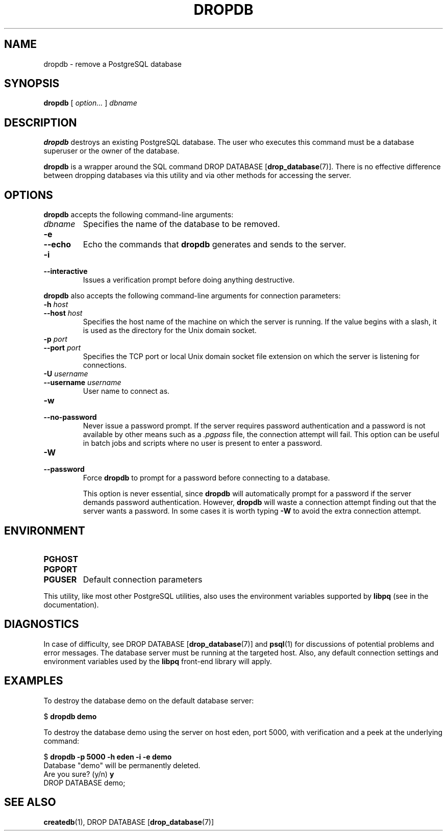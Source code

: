 .\\" auto-generated by docbook2man-spec $Revision: 1.1.1.1 $
.TH "DROPDB" "1" "2009-06-27" "Application" "PostgreSQL Client Applications"
.SH NAME
dropdb \- remove a PostgreSQL database

.SH SYNOPSIS
.sp
\fBdropdb\fR [ \fB\fIoption\fB\fR\fI...\fR ]  \fB\fIdbname\fB\fR
.SH "DESCRIPTION"
.PP
\fBdropdb\fR destroys an existing
PostgreSQL database.
The user who executes this command must be a database
superuser or the owner of the database.
.PP
\fBdropdb\fR is a wrapper around the
SQL command DROP DATABASE [\fBdrop_database\fR(7)].
There is no effective difference between dropping databases via
this utility and via other methods for accessing the server.
.SH "OPTIONS"
.PP
\fBdropdb\fR accepts the following command-line arguments:
.TP
\fB\fIdbname\fB\fR
Specifies the name of the database to be removed.
.TP
\fB-e\fR
.TP
\fB--echo\fR
Echo the commands that \fBdropdb\fR generates
and sends to the server.
.TP
\fB-i\fR
.TP
\fB--interactive\fR
Issues a verification prompt before doing anything destructive.
.PP
.PP
\fBdropdb\fR also accepts the following
command-line arguments for connection parameters:
.TP
\fB-h \fIhost\fB\fR
.TP
\fB--host \fIhost\fB\fR
Specifies the host name of the machine on which the 
server
is running. If the value begins with a slash, it is used 
as the directory for the Unix domain socket.
.TP
\fB-p \fIport\fB\fR
.TP
\fB--port \fIport\fB\fR
Specifies the TCP port or local Unix domain socket file 
extension on which the server
is listening for connections.
.TP
\fB-U \fIusername\fB\fR
.TP
\fB--username \fIusername\fB\fR
User name to connect as.
.TP
\fB-w\fR
.TP
\fB--no-password\fR
Never issue a password prompt. If the server requires
password authentication and a password is not available by
other means such as a \fI.pgpass\fR file, the
connection attempt will fail. This option can be useful in
batch jobs and scripts where no user is present to enter a
password.
.TP
\fB-W\fR
.TP
\fB--password\fR
Force \fBdropdb\fR to prompt for a
password before connecting to a database. 

This option is never essential, since
\fBdropdb\fR will automatically prompt
for a password if the server demands password authentication.
However, \fBdropdb\fR will waste a
connection attempt finding out that the server wants a password.
In some cases it is worth typing \fB-W\fR to avoid the extra
connection attempt.
.PP
.SH "ENVIRONMENT"
.TP
\fBPGHOST\fR
.TP
\fBPGPORT\fR
.TP
\fBPGUSER\fR
Default connection parameters
.PP
This utility, like most other PostgreSQL utilities,
also uses the environment variables supported by \fBlibpq\fR
(see in the documentation).
.PP
.SH "DIAGNOSTICS"
.PP
In case of difficulty, see DROP DATABASE [\fBdrop_database\fR(7)] and \fBpsql\fR(1) for
discussions of potential problems and error messages.
The database server must be running at the
targeted host. Also, any default connection settings and environment
variables used by the \fBlibpq\fR front-end
library will apply.
.SH "EXAMPLES"
.PP
To destroy the database demo on the default
database server:
.sp
.nf
$ \fBdropdb demo\fR
.sp
.fi
.PP
To destroy the database demo using the
server on host eden, port 5000, with verification and a peek
at the underlying command:
.sp
.nf
$ \fBdropdb -p 5000 -h eden -i -e demo\fR
Database "demo" will be permanently deleted.
Are you sure? (y/n) \fBy\fR
DROP DATABASE demo;
.sp
.fi
.SH "SEE ALSO"
\fBcreatedb\fR(1), DROP DATABASE [\fBdrop_database\fR(7)]
